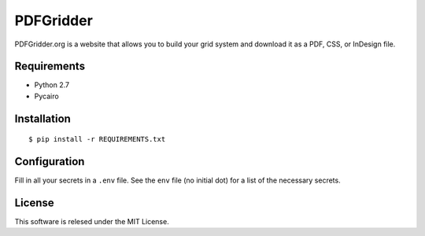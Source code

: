 ==========
PDFGridder
==========

PDFGridder.org is a website that allows you to build your grid system and
download it as a PDF, CSS, or InDesign file.

Requirements
============

* Python 2.7
* Pycairo

Installation
============

::

    $ pip install -r REQUIREMENTS.txt

Configuration
=============

Fill in all your secrets in a ``.env`` file. See the ``env`` file (no initial dot) for a
list of the necessary secrets.


License
=======

This software is relesed under the MIT License.
